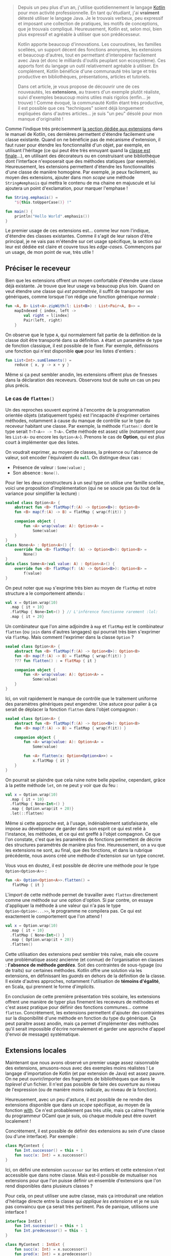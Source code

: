 #+BEGIN_QUOTE
Depuis un peu plus d'un an, j'utilise quotidiennement le langage [[https://kotlinlang.org][Kotlin]] pour mon
activité professionnelle. En tant qu'étudiant, j'ai *vraiment* détesté utiliser
le langage Java. Je le trouvais verbeux, peu expressif et imposant une collection
de pratiques, les motifs de conceptions, que je trouvais compliqué. Heureusement,
Kotlin est, selon moi, bien plus expressif et agréable à utiliser que son
prédécesseur.

Kotlin apporte beaucoup d'innovations. Les couroutines, les familles scellées,
un support décent des fonctions anonymes, les extensions et beaucoup d'autres,
tout en permettant d'interopérer facilement avec Java (et donc le milliards
d'outils peuplant son ecosystème). Ces apports font du langage un outil
relativement agréable à utiliser. En complément, Kotlin bénéficie d'une 
communauté très large et très productive en bibliothèques, présentations, 
articles et tutoriels.

Dans cet article, je vous propose de découvrir une de ces nouveautés, les
*extensions*, au travers d'un exemple plutôt réaliste, suivi d'exemples
beaucoup moins utiles mais rigolos (enfin... je trouve) ! Comme évoqué, la
communauté Kotlin étant très productive, il est possible que ces "techniques"
soient déjà longuement expliquées dans d'autres articles... je suis "un peu"
désolé pour mon manque d'originalité !
#+END_QUOTE

Comme l'indique très précisemment [[https://kotlinlang.org/docs/reference/extensions.html][la section dédiée aux extensions]] dans le manuel
de Kotlin, ces dernières permettent d'étendre facilement une classe existante.
Quand on ne bénéficie pas de mécanisme d'extension, il faut ruser pour étendre
les fonctionnalité d'un objet, par exemple, en utilisant l'héritage (ce qui
peut être très ennuyant quand la [[https://docs.oracle.com/javase/7/docs/api/java/lang/String.html][classe est finale]]...), en utilisant des 
décorateurs ou en construisant une bibliothèque dont l'interface n'exposerait
que des méthodes statiques (par exemple). Heureusement, les extensions permettent
d'étendre les fonctionnalités d'une classe de manière homogène. Par exemple,
je peux facilement, au moyen des extensions, ajouter dans mon /scope/ une méthode
src_kotlin{String#emphasis} qui mettra le contenu de ma chaine en majuscule et
lui ajoutera un point d'exclamation, pour marquer l'emphase !

#+BEGIN_SRC Kotlin :data-roe-kind code :data-line-number true
fun String.emphasis() = 
    "${this.toUpperCase()} !"

fun main() {
    println("Hello World".emphasis())
}
#+END_SRC

Le premier usage de ces extensions est... comme leur nom l'indique, d'étendre
des classes existantes. Comme il s'agit de leur raison d'être principal, je ne
vais pas m'étendre sur cet usage spécifique, la section qui leur est dédiée est
claire et couvre tous les /edge-cases/. Commençons par un usage, de mon point
de vue, très utile !

** Préciser le receveur

Bien que les extensions offrent un moyen confortable d'étendre une classe déjà
existante. Je trouve que leur usage va beaucoup plus loin. Quand on veut étendre
une classe qui /est paramétrée/, il suffit de transporter ses génériques, comme
lorsque l'on rédige une fonction générique /normale/ :

#+BEGIN_SRC Kotlin :data-roe-kind code :data-line-number true
fun <A, B> List<A>.zipWith(l: List<B>) : List<Pair<A, B>> =
    mapIndexed { index, left ->
        val right = l[index]
        Pair(left, right)
    }
#+END_SRC

On observe que le type src_kotlin{A}, qui normalement fait partie de la définition
de la classe doit être transporté dans sa définition. src_kotlin{A} étant un
paramètre de type de fonction classique, il est possible de le fixer. Par exemple,
définissons une fonction qui n'est disponible *que* pour les listes d'entiers :

#+BEGIN_SRC Kotlin :data-roe-kind code :data-line-number true
fun List<Int>.sumElements() =
    reduce { x, y -> x + y }
#+END_SRC

Même si ça peut sembler anodin, les extensions offrent plus de finesses dans la
déclaration des receveurs. Observons tout de suite un cas un peu plus précis.

*** Le cas de src_kotlin{flatten()}

Un des reproches souvent exprimé à l'encontre de la programmation orientée objets
(statiquement typés) est l'incapacité d'exprimer certaines méthodes, notamment
à cause du manque de contrôle sur le type du receveur habitant une classe.
Par exemple, la méthode src_kotlin{flatten()} dont le type serait 
src_kotlin{T<T<A>> -> T<A>}. Cette méthode est assez utile (notamment pour les 
src_kotlin{List<A>} ou encore les src_kotlin{Option<A>}). Prenons le cas de
*Option*, qui est plus court à implémenter que des listes.

On voudrait exprimer, au moyen de classes, la présence ou l'absence de valeur,
soit encoder l'équivalent du src_kotlin{null}. On distingue deux cas : 

- Présence de valeur : src_kotlin{Some(value)} ;
- Son absence : src_kotlin{None()}.

Pour lier les deux constructeurs à un seul type on utilise une famille scellée,
voici une proposition d'implémentation (qui ne se soucie pas du tout de la variance
pour simplifier la lecture) :

#+BEGIN_SRC Kotlin :data-roe-kind code :data-line-number true
sealed class Option<A> {
    abstract fun <B> flatMap(f:(A) -> Option<B>): Option<B>
    fun <B> map(f:(A) -> B) = flatMap { wrap(f(it)) }

    companion object {
        fun <A> wrap(value: A): Option<A> =
            Some(value)
    }
}
class None<A> : Option<A>() {
    override fun <B> flatMap(f: (A) -> Option<B>): Option<B> =
        None()
}
data class Some<A>(val value: A) : Option<A>() {
    override fun <B> flatMap(f: (A) -> Option<B>): Option<B> =
        f(value)
}
#+END_SRC

On peut noter que src_kotlin{map} s'exprime très bien au moyen de 
src_kotlin{flatMap} et notre structure a le comportement attendu :
#+BEGIN_SRC Kotlin :data-roe-kind code :data-line-number true :data-line-start 18
val x = Option.wrap(10)
  .map { it + 10}
  .flatMap { None<Int>() } // L'inférence fonctionne rarement :lol:
  .map { it + 20}
#+END_SRC

Un combinateur que l'on aime adjoindre à src_kotlin{map} et src_kotlin{flatMap}
est le combinateur src_kotlin{flatten} (ou src_kotlin{join} dans d'autres
langages) qui pourrait très bien s'exprimer via src_kotlin{flatMap}. Mais comment
l'exprimer dans la classe src_kotlin{Option} ?

#+BEGIN_SRC Kotlin :data-roe-kind code :data-line-number true :data-hl 4
sealed class Option<A> {
    abstract fun <B> flatMap(f:(A) -> Option<B>): Option<B>
    fun <B> map(f:(A) -> B) = flatMap { wrap(f(it)) }
    ??? fun flatten() : = flatMap { it }

    companion object {
        fun <A> wrap(value: A): Option<A> =
            Some(value)
    }
}
#+END_SRC

Ici, on voit rapidement le manque de contrôle que le traitement uniforme des
paramètres génériques peut engendrer. Une astuce pour palier à ça serait de
déplacer la fonction src_kotlin{flatten} dans l'objet compagnon :

#+BEGIN_SRC Kotlin :data-roe-kind code :data-line-number true :data-hl 9;10
sealed class Option<A> {
    abstract fun <B> flatMap(f:(A) -> Option<B>): Option<B>
    fun <B> map(f:(A) -> B) = flatMap { wrap(f(it)) }

    companion object {
        fun <A> wrap(value: A): Option<A> =
            Some(value)

        fun <A> flatten(x: Option<Option<A>>) = 
            x.flatMap { it }
    }
}
#+END_SRC

On pourrait se plaindre que cela ruine notre belle /pipeline/, cependant,
grâce à la petite méthode src_kotlin{let}, on ne peut y voir que du feu :

#+BEGIN_SRC Kotlin :data-roe-kind code :data-line-number true :data-line-start 18
val x = Option.wrap(10)
  .map { it + 10}
  .flatMap { None<Int>() }
  .map { Option.wrap(it + 20)}
  .let(::flatten)
#+END_SRC

Même si cette approche est, à l'usage, indéniablement satisfaisante, elle
impose au développeur de garder dans son esprit ce qui est relié à l'instance,
les méthodes, et ce qui est greffé à l'objet compagnon. Ce que l'on constate,
c'est que les paramètres de fonctions permettent de décrire des structures
paramétrés de manière plus fine. Heureusement, on a vu que les extensions
ne sont, au final, que des fonctions, et dans la rubrique précédente, nous
avons créé une méthode d'extension sur un type concret. 

Vous vous en doutez, il est possible de décrire une méthode pour le type 
src_kotlin{Option<Option<A>>} :

#+BEGIN_SRC Kotlin :data-roe-kind code :data-line-number true
fun <A> Option<Option<A>>.flatten() = 
   flatMap { it }
#+END_SRC

L'/import/ de cette méthode permet de travailler avec src_kotlin{flatten}
directement comme une méthode sur une option d'option. Si par contre, on
essaye d'appliquer la méthode à une valeur qui n'a pas le type 
src_kotlin{Option<Option<...>>}, le programme ne compilera pas. Ce qui est
exactement le comportement que l'on attend !

#+BEGIN_SRC Kotlin :data-roe-kind code :data-line-number true :data-line-start 18
val x = Option.wrap(10)
  .map { it + 10}
  .flatMap { None<Int>() }
  .map { Option.wrap(it + 20)}
  .flatten()
#+END_SRC

Cette utilisation des extensions peut sembler très naïve, mais elle couvre
une problématique assez ancienne (et connue) de l'organisation en classes : 
*l'absence de méthode /gardées/*. Soit des contraintes de sous-typage (ou de
traits) sur certaines méthodes. Kotlin offre une solution via les extensions,
en définissant les /guards/ en dehors de la définition de la classe. Il existe
d'autres approches, notamment l'utilisation de *témoins d'égalité*,
en Scala, qui prennent le forme d'/implicits/.

En conclusion de cette première présentation très scolaire, les extensions
offrent une manière de typer plus finement les receveurs de méthodes et c'est
assez pratique pour définir des fonctions communes... comme src_kotlin{flatten}.
Concrètement, les extensions permettent d'ajouter des contraintes sur la
disponibilité d'une méthode en fonction du type du générique. Ça peut paraitre
assez anodin, mais ça permet d'implémenter des méthodes qu'il serait impossible
d'écrire normalement et garder une approche d'appel (l'envoi de message) 
systématique.

** Extensions locales

Maintenant que nous avons observé un premier usage assez raisonnable des
extensions, amusons-nous avec des exemples moins réalistes !
Le langage d'importation de Kotlin (et par extension de Java) est assez pauvre.
On ne peut ouvrir/importer des fragments de bibliothèques que dans le
/toplevel/ d'un fichier. Il n'est pas possible de faire des ouverture au niveau
de l'expression (ou de manière moins radicale, au niveau de la fonction).

Heureusement, avec un peu d'astuce, il est possible de ne rendre des extensions
disponible que dans un /scope/ spécifique, au moyen de la fonction
[[https://kotlinlang.org/api/latest/jvm/stdlib/kotlin/with.html][with]]. Ce n'est probablement pas très utile, mais ça calme l'hystérie du
programmeur OCaml que je suis, où chaque module peut être ouvert localement !

Concrètement, il est possible de définir des extensions au sein d'une classe
(ou d'une interface). Par exemple : 

#+BEGIN_SRC Kotlin :data-roe-kind code :data-line-number true :data-hl 2
class MyContext {
    fun Int.successor() = this + 1
    fun succ(x: Int) = x.successor()
}
#+END_SRC

Ici, on défini une extension src_kotlin{successor} sur les entiers et cette
extension n'est accessible que dans notre classe. Mais est-il possible de
mutualiser nos extensions pour que l'on puisse définir un ensemble d'extensions
que l'on rend disponibles dans plusieurs classes ? 

Pour cela, on peut utiliser une autre classe, mais ça introduirait une relation
d'héritage directe entre la classe qui /applique les extensions/ et je ne suis
pas convaincu que ça serait très pertinent. Pas de panique, utilisons une
interface !

#+BEGIN_SRC Kotlin :data-roe-kind code :data-line-number true
interface IntExt {
    fun Int.successor() = this + 1
    fun Int.predecessor() = this - 1
}

class MyContext : IntExt {
    fun succ(x: Int) = x.successor()
    fun pred(x: Int) = x.predecessor()
}
#+END_SRC

Nous pouvons facilement stocker nos extensions "à appliquer" dans une interface
et les appliquer, au moyen de l'implémentation d'interface !

Les interfaces (ou les classes) nous permettent de transporter des collections
d'extensions arbitraires. Dans les faits, ce n'est pas très utile car
généralement, un fichier Kotlin n'expose pas "beaucoup de classe", cependant,
en utilisant la fonction [[https://kotlinlang.org/api/latest/jvm/stdlib/kotlin/with.html][with]], il est possible d'appliquer une extension dans
un /scope/ spécifique, démonstration : 

#+BEGIN_SRC Kotlin :data-roe-kind code :data-line-number true
interface IntExt {
    fun Int.successor() = this + 1
    fun Int.predecessor() = this - 1
}

// On définit un contexte 
class MyContext : IntExt 

val x = with(MyContext()) {
   // Dans ce scope, j'ai accès à mes extensions
   10.successor()
}
#+END_SRC

La fonction src_kotlin{with} nous permet d'exécuter une lambda dans le contexte
de l'objet donné en argument. De ce fait, l'utilisation de cette fonction
sur une instance d'une classe implémentant l'interface qui applique les
extensions, rend ces extensions disponibles dans uniquement dans le /bloc/ 
de la fonction.

Même si l'application locale des extensions peut paraitre inutile, le point
essentiel de cette section est qu'il est possible de *définir un ensemble*
*d'extensions qui sera appliqué à la demande d'un utilisateur* au niveau
d'une classe (ou d'une autre interface) ou plus brutalement d'une expression
au moyen de la construction src_kotlin{with}.

** Extensions génériques

Maintenant que nous pouvons appliquer des extensions à la volée en usant et
abusant de l'incroyablement permissif src_kotlin{with}, essayons d'aller
plus loins ! Appliquons des extensions à sur des génériques ! C'est entièrement
possible car Kotlin ne limite pas l'application d'extensions à des classes
connues. Il est tout à fait possible d'appliquer une extension à une classe
que l'on ne connait pas ! Par exemple :

#+BEGIN_SRC Kotlin :data-roe-kind code :data-line-number true :data-hl 11
// On défini notre extension de manière "générique"
interface Silly<T> {
    fun T.bang() = "Bang Bang"
}

// On défini un contexte pour profiter de [with]
class Context : Silly<String>

fun main() {
    val x = with(Context()){
        "foo".bang()
    }
    println(x)
}
#+END_SRC

Comme le montre l'exemple, on peut décider arbitrairement d'ajouter des
méthodes à une classe que l'on ne connait pas. De plus, comme le langage 
des génériques permet de définir des contraintes de généricité, il est possible
de contraindre les classes sur lesquelles on veut appliquer les extensions à
la demande. Mais concrètement est-il possible de trouver des cas d'usages à
cette utilisation spécifique des extensions ? 

Pour être très honnête... je pense que cet usage spécifique relève plus de
l'expérimentation et l'amusement. Il s'agit d'un encodage un peu particulier
pour écrire autrement ce qu'il aurait été possible d'écrire de manière
plus traditionnelle via des passages de fonctions ou de la répétition des
implémentation manuelles. Mais pour le plaisir de l'exercice, implémentons
l'inénarrable *Monoïde* de manière "presque générique".

*** Un fournisseur de /reducers/

L'objectif de l'article n'est pas de s'étendre sur une définition rigoureuse
du monoïde, [[https://www.youtube.com/watch?v=srQt1NAHYC0][certains l'ont déjà fait de manière très claire]]. Retenons juste
que si une classe possède un élément neutre et que ses instances possèdent 
une méthode src_kotlin{combine} qui prend deux instance de cette classe et
retourne une valeur de cette classe (donc src_kotlin{T.combine(x: T) : T} en
respectant certaines lois : 

- src_kotlin{combine} est associatif
- src_kotlin{element_neutre.combine(x)} est égal à src_kotlin{x}
- src_kotlin{x.combine(element_neutre)} est égal à src_kotlin{x}

C'est lois permettent l'implémentation de combinateurs qui exploitent l'opération
src_kotlin{combine}. Il est par exemple possible de définir un monoïde sur
les entiers pour qui l'opérateur src_kotlin{combine} est simplement l'addition
et l'élément neutre est ... logiquement, src_kotlin{zéro}. Ou alors un monoïde,
lui aussi sur les entiers, mais où cette fois, l'élément neutre est 
src_kotlin{un}. Un dernier exemple serait une monoïde sur les chaines de 
caractéres pour lesquels l'opérateur src_kotlin{combine} serait la concatènation.

Quand on possède un monoïde, on possède aussi, /de facto/ une fonction 
src_kotlin{reduce} qui transforme un ensemble de valeur de notre monoïde en
une seule. Dans le cas du monoïde des entiers adjoints à l'addition, le
résultat serait la somme de tous les éléments. 

Pour définir cette génériquement on voudrait pouvoir l'exprimer de cette
manière : 
 
#+BEGIN_SRC Kotlin :data-roe-kind code :data-line-number true
fun <T> Collection<Monoid<T>>.reduce() = 
  Collection.fold(T.neutralElement) { accumulator, element -> 
     accumulator.combine(element)
  }
#+END_SRC

Même si au survol, cette "implémentation" semble valide, elle pose tout de même
plusieurs soucis : 

- premièrement, elle n'est pas implémentable ... (à cause du src_kotlin{T.neutral_element})
- ensuite, elle considère que tout ce qui implémente src_kotlin{Monoid} est "valide", donc
  le monoïde des entiers sur l'addition serait compatible avec le monoïde des entiers sur 
  le produit
- il ne serait pas possible de "convertir" un type existant en monoïde  (ou alors
  il faudrait /wrapper/ le type dans une classe qui implémenterait l'interface 
  src_kotlin{Monoid}.

Kotlin ne permettant pas d'exprimer du sous-typage structurel, je vous propose
d'utiliser nos nouveaux super-pouvoirs pour fournir des /reducers/ via des
extensions !

#+BEGIN_SRC Kotlin :data-roe-kind code :data-line-number true
interface Monoid<Subject> {
    fun Subject.neutralElement() : Subject
    fun Subject.combine(x: Subject) : Subject
}
#+END_SRC

Rien ne nous empêche de définir des extensions abstraites, dès lors que l'on
contruira un /contexte/ pour nos différents monoïdes, il faudra fournir une
implémentation pour src_kotlin{neutralElement} et src_kotlin{combine}. Par
exemple :

#+BEGIN_SRC Kotlin :data-roe-kind code :data-line-number true :data-line-start 5
class AddMonoid : Monoid<Int> {
    override fun Int.combine(x: Int) = plus(x)
    override fun Int.neutralElement() = 0
}

class StringMonoid : Monoid<String> {
    override fun String.combine(x: String) = "${this}$x"
    override fun String.neutralElement() = ""
}
#+END_SRC

Comme tout objet ne possède pas obligatoirement d'objet compagnon, je ne peux
hélas pas intégrer "facilement" src_kotlin{neutralElement} à un niveau
superieur à celui de l'instance... ce qui impose tout de même quelques /hacks/
un peu triste dans l'implémentation de src_kotlin{reduce}.

#+BEGIN_SRC Kotlin :data-roe-kind code :data-line-number true :data-hl 5..10
interface Monoid<Subject> {
    fun Subject.neutralElement() : Subject
    fun Subject.combine(x: Subject) : Subject

    fun Collection<Subject>.reduce(initial: Subject? = null) : Subject? {
        return this.fold(initial) { acc, left ->
            val right = acc ?: left.neutralElement()
            right?.combine(left)
        }
    }
}
#+END_SRC

On ajoute dans notre interface qui transporte nos extensions une methode
src_kotlin{reduce} qui agit sur les src_kotlin{Collection<Subject>}. On triche
un peu pour accéder à l'élément neutre, et en supposant que si la liste est
vide elle renverra src_kotlin{null} si l'utilisateur ne donne pas en argument
l'élément neutre (si elle n'est pas vide par contre, ça fonctionnera). 
Il serait possible, moyennant plus d'encodage, de corriger le soucis de 
l'élément neutre, mais le code risquerait de devenir plus complexe (pour, au
final, pas grand chose). 

Quoi qu'il en soit, il est possible d'utiliser src_kotlin{reduce} dans des
contextes spécifiques : 

#+BEGIN_SRC Kotlin :data-roe-kind code :data-line-number true
fun main() {
    val x = with(AddMonoid()) {
        listOf(1, 2, 3, 4, 5).reduce()
    } // x = 15

    val y = with(StringMonoid()) {
        listOf("Hello ", "World ", "!").reduce()
    } // y = "Hello World !"
}
#+END_SRC

Concrètement, on rend possible, dans le contexte de nos monoïdes, des extensions
sur les collections implémentant src_kotlin{reduce}. Malgré que l'implémentation
de l'élément neutre ne soit pas vraiment satisfaisante, la solution propose
tout de même très peu de /boilerplate/.

Même si dans des exemples plus réalistes, il est probable que ce genre d'encodage
ne soit pas d'une très grande aide, j'ai l'intuition qu'ils offrent des
exemples acceptables (et un peu amusant tout de même) de ce qu'offrent les
extensions. D'ailleurs, en en parlant avec [[https://twitter.com/fteychene][Francois Teychene]] et [[https://twitter.com/dplaindoux][Didier Plaindoux]],
ils m'ont fait remarquer que c'était un encodage similaire (complété par de
la génération de code pour simplifier l'usage et les capacités) qu'utilisait
[[Arrow.kt][https://arrow-kt.io/]] pour simuler les classe de types "à la Haskell". Les
développeurs de la bibliothèque ont d'ailleurs ouvert une [[https://github.com/Kotlin/KEEP/pull/87][proposition d'évolution]]
du langage qui est encore active, très populaire, mais ... hélas, pas dans 
la /roadmap/ du langage à l'heure actuelle.

** Pour conclure

En conclusion, les extensions sont un mécanisme puissant qui permet, dans un
premier temps, d'éviter l'abus de modules utilitaires qui cassent l'envoi
de message (l'appel de méthode classique) pour ajouter des fonctionnalités.
Elles permettent aussi de typer plus finement les receveurs de méthodes, comme
nous l'avons vu avec la méthode src_kotlin{flatten()}. Et elles permettent aussi
d'encoder des constructions génériques un peu plus farfelues.

Même si mes deux derniers points étaient un peu exentriques, l'utilisation
d'une approche similaire dans Arrow.kt démontre qu'elles reposent, tout de même,
sur une bonne intention (aha) et c'était assez amusant à expérimenter !

J'espère que cet article aura, au mieux, permis de comprendre quelques usages
complémentaires à l'utilisation des extensions et au mieux, du mieux, d'avoir
eu envie de regarder Arrow.kt en profondeur ! Pour aller un peu plus loins, 
[[https://twitter.com/dplaindoux][Didier Plaindoux]] à rédigé un [[https://gist.github.com/d-plaindoux/ec3dd2b705a551342713fc6437dab15b][Gist]] qui tire partit d'une approche similaire mais
qui, moyennant un peu plus de plomberie, gère des types un peu plus complexes.

Pour tout ceux concernés, je vous souhaite beaucoup de courage pour la suite
du confinement ! *#stayHome*.
